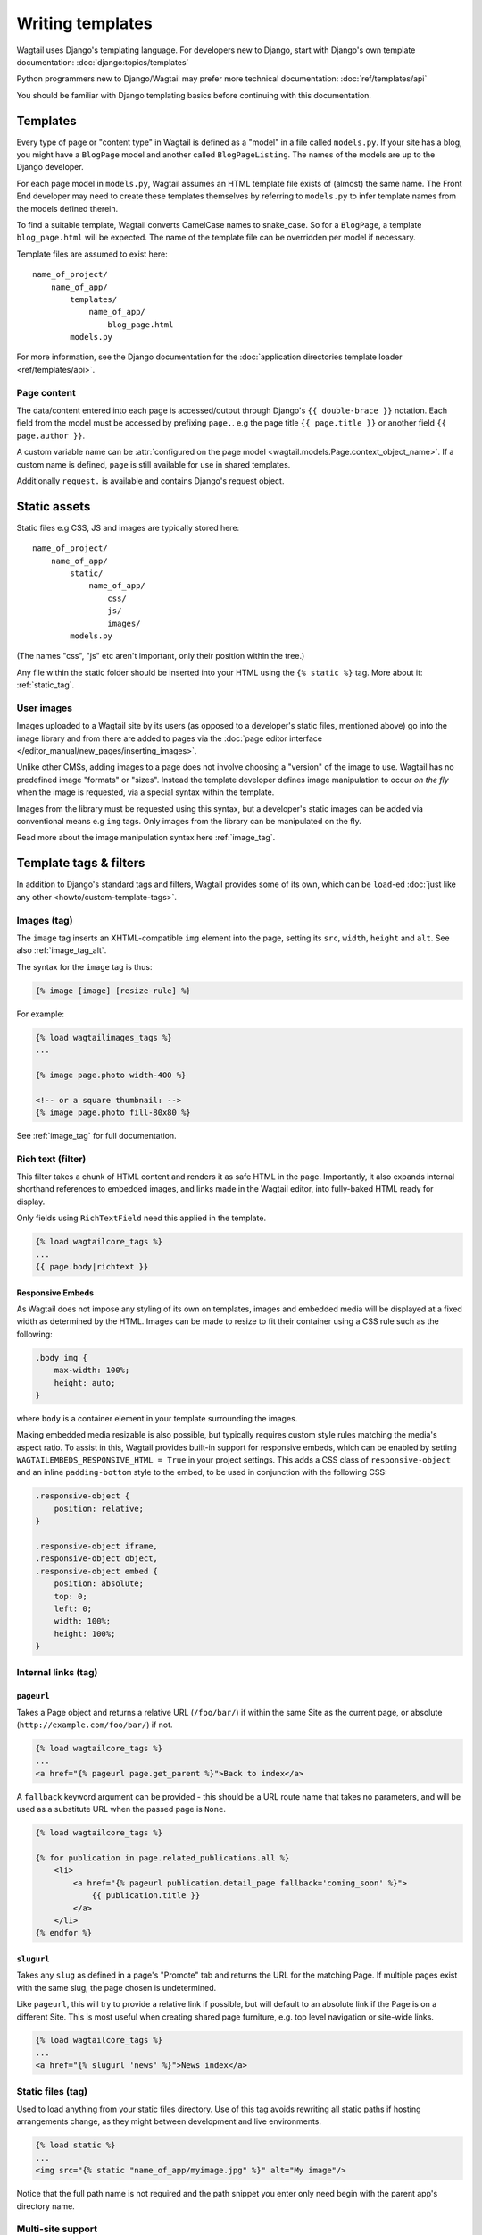 .. _writing_templates:

=================
Writing templates
=================

Wagtail uses Django's templating language. For developers new to Django, start with Django's own template documentation:
:doc:`django:topics/templates`

Python programmers new to Django/Wagtail may prefer more technical documentation:
:doc:`ref/templates/api`

You should be familiar with Django templating basics before continuing with this documentation.

Templates
=========

Every type of page or "content type" in Wagtail is defined as a "model" in a file called ``models.py``. If your site has a blog, you might have a ``BlogPage``  model and another called ``BlogPageListing``. The names of the models are up to the Django developer.

For each page model in ``models.py``, Wagtail assumes an HTML template file exists of (almost) the same name. The Front End developer may need to create these templates themselves by referring to ``models.py`` to infer template names from the models defined therein.

To find a suitable template, Wagtail converts CamelCase names to snake_case. So for a ``BlogPage``, a template ``blog_page.html`` will be expected. The name of the template file can be overridden per model if necessary.

Template files are assumed to exist here::

    name_of_project/
        name_of_app/
            templates/
                name_of_app/
                    blog_page.html
            models.py


For more information, see the Django documentation for the :doc:`application directories template loader <ref/templates/api>`.

Page content
~~~~~~~~~~~~

The data/content entered into each page is accessed/output through Django's ``{{ double-brace }}`` notation. Each field from the model must be accessed by prefixing ``page.``. e.g the page title ``{{ page.title }}`` or another field ``{{ page.author }}``.

A custom variable name can be :attr:`configured on the page model <wagtail.models.Page.context_object_name>`. If a custom name is defined, ``page`` is still available for use in shared templates.

Additionally ``request.`` is available and contains Django's request object.

Static assets
=============

Static files e.g CSS, JS and images are typically stored here::

    name_of_project/
        name_of_app/
            static/
                name_of_app/
                    css/
                    js/
                    images/
            models.py

(The names "css", "js" etc aren't important, only their position within the tree.)

Any file within the static folder should be inserted into your HTML using the ``{% static %}`` tag. More about it: :ref:`static_tag`.

User images
~~~~~~~~~~~

Images uploaded to a Wagtail site by its users (as opposed to a developer's static files, mentioned above) go into the image library and from there are added to pages via the :doc:`page editor interface </editor_manual/new_pages/inserting_images>`.

Unlike other CMSs, adding images to a page does not involve choosing a "version" of the image to use. Wagtail has no predefined image "formats" or "sizes". Instead the template developer defines image manipulation to occur *on the fly* when the image is requested, via a special syntax within the template.

Images from the library must be requested using this syntax, but a developer's static images can be added via conventional means e.g ``img`` tags. Only images from the library can be manipulated on the fly.

Read more about the image manipulation syntax here :ref:`image_tag`.

.. _template-tags-and-filters:

Template tags & filters
=======================

In addition to Django's standard tags and filters, Wagtail provides some of its own, which can be ``load``-ed :doc:`just like any other <howto/custom-template-tags>`.


Images (tag)
~~~~~~~~~~~~

The ``image`` tag inserts an XHTML-compatible ``img`` element into the page, setting its ``src``, ``width``, ``height`` and ``alt``. See also :ref:`image_tag_alt`.

The syntax for the ``image`` tag is thus:

.. code-block:: html+django

    {% image [image] [resize-rule] %}

For example:

.. code-block:: html+django

    {% load wagtailimages_tags %}
    ...

    {% image page.photo width-400 %}

    <!-- or a square thumbnail: -->
    {% image page.photo fill-80x80 %}


See :ref:`image_tag` for full documentation.


.. _rich-text-filter:

Rich text (filter)
~~~~~~~~~~~~~~~~~~

This filter takes a chunk of HTML content and renders it as safe HTML in the page. Importantly, it also expands internal shorthand references to embedded images, and links made in the Wagtail editor, into fully-baked HTML ready for display.

Only fields using ``RichTextField`` need this applied in the template.

.. code-block:: html+django

    {% load wagtailcore_tags %}
    ...
    {{ page.body|richtext }}


.. _responsive-embeds:

Responsive Embeds
-----------------

As Wagtail does not impose any styling of its own on templates, images and embedded media will be displayed at a fixed width as determined by the HTML. Images can be made to resize to fit their container using a CSS rule such as the following:

.. code-block:: css

    .body img {
        max-width: 100%;
        height: auto;
    }

where ``body`` is a container element in your template surrounding the images.

Making embedded media resizable is also possible, but typically requires custom style rules matching the media's aspect ratio. To assist in this, Wagtail provides built-in support for responsive embeds, which can be enabled by setting ``WAGTAILEMBEDS_RESPONSIVE_HTML = True`` in your project settings. This adds a CSS class of ``responsive-object`` and an inline ``padding-bottom`` style to the embed, to be used in conjunction with the following CSS:

.. code-block:: css

    .responsive-object {
        position: relative;
    }

    .responsive-object iframe,
    .responsive-object object,
    .responsive-object embed {
        position: absolute;
        top: 0;
        left: 0;
        width: 100%;
        height: 100%;
    }


Internal links (tag)
~~~~~~~~~~~~~~~~~~~~

.. _pageurl_tag:

``pageurl``
-----------

Takes a Page object and returns a relative URL (``/foo/bar/``) if within the same Site as the current page, or absolute (``http://example.com/foo/bar/``) if not.

.. code-block:: html+django

    {% load wagtailcore_tags %}
    ...
    <a href="{% pageurl page.get_parent %}">Back to index</a>


A ``fallback`` keyword argument can be provided - this should be a URL route name that takes no parameters, and will be used as a substitute URL when the passed page is ``None``.

.. code-block:: html+django

    {% load wagtailcore_tags %}

    {% for publication in page.related_publications.all %}
        <li>
            <a href="{% pageurl publication.detail_page fallback='coming_soon' %}">
                {{ publication.title }}
            </a>
        </li>
    {% endfor %}


.. _slugurl_tag:

``slugurl``
------------

Takes any ``slug`` as defined in a page's "Promote" tab and returns the URL for the matching Page. If multiple pages exist with the same slug, the page chosen is undetermined.

Like ``pageurl``, this will try to provide a relative link if possible, but will default to an absolute link if the Page is on a different Site. This is most useful when creating shared page furniture, e.g. top level navigation or site-wide links.

.. code-block:: html+django

    {% load wagtailcore_tags %}
    ...
    <a href="{% slugurl 'news' %}">News index</a>


.. _static_tag:

Static files (tag)
~~~~~~~~~~~~~~~~~~

Used to load anything from your static files directory. Use of this tag avoids rewriting all static paths if hosting arrangements change, as they might between development and live environments.

.. code-block:: html+django

    {% load static %}
    ...
    <img src="{% static "name_of_app/myimage.jpg" %}" alt="My image"/>

Notice that the full path name is not required and the path snippet you enter only need begin with the parent app's directory name.


Multi-site support
~~~~~~~~~~~~~~~~~~

.. _wagtail_site_tag:

``wagtail_site``
----------------

Returns the Site object corresponding to the current request.

.. code-block:: html+django

    {% load wagtailcore_tags %}

    {% wagtail_site as current_site %}

.. _wagtailuserbar_tag:

Wagtail User Bar
================

This tag provides a contextual flyout menu for logged-in users. The menu gives editors the ability to edit the current page or add a child page, besides the options to show the page in the Wagtail page explorer or jump to the Wagtail admin dashboard. Moderators are also given the ability to accept or reject a page being previewed as part of content moderation.

This tag may be used on regular Django views, without page object. The user bar will contain one item pointing to the admin.

.. code-block:: html+django

    {% load wagtailuserbar %}
    ...
    {% wagtailuserbar %}

By default the User Bar appears in the bottom right of the browser window, inset from the edge. If this conflicts with your design it can be moved by passing a parameter to the template tag. These examples show you how to position the userbar in each corner of the screen:

.. code-block:: html+django

    ...
    {% wagtailuserbar 'top-left' %}
    {% wagtailuserbar 'top-right' %}
    {% wagtailuserbar 'bottom-left' %}
    {% wagtailuserbar 'bottom-right' %}
    ...

The userbar can be positioned where it works best with your design. Alternatively, you can position it with a CSS rule in your own CSS files, for example:

.. code-block:: css

    .wagtail-userbar {
         top: 200px !important;
         left: 10px !important;
    }


Varying output between preview and live
=======================================

Sometimes you may wish to vary the template output depending on whether the page is being previewed or viewed live. For example, if you have visitor tracking code such as Google Analytics in place on your site, it's a good idea to leave this out when previewing, so that editor activity doesn't appear in your analytics reports. Wagtail provides a ``request.is_preview`` variable to distinguish between preview and live:

.. code-block:: html+django

    {% if not request.is_preview %}
        <script>
          (function(i,s,o,g,r,a,m){i['GoogleAnalyticsObject']=r;i[r]=i[r]||function(){
          ...
        </script>
    {% endif %}
